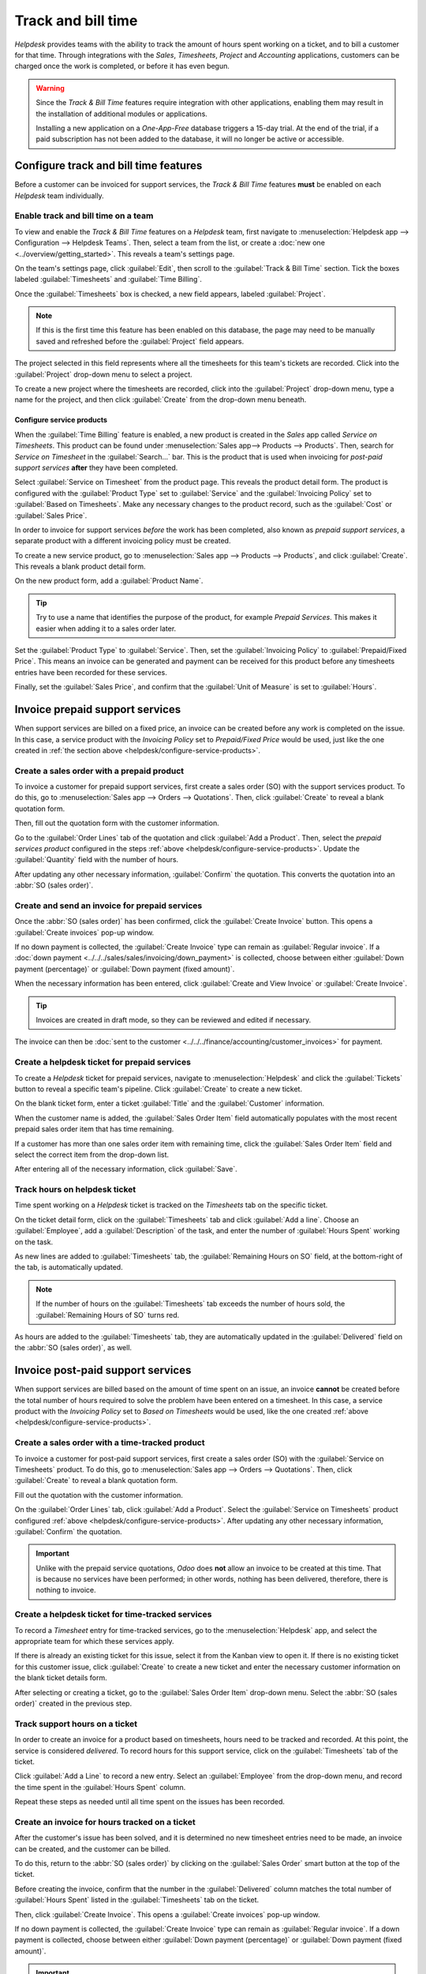 ===================
Track and bill time
===================

*Helpdesk* provides teams with the ability to track the amount of hours spent working on a ticket,
and to bill a customer for that time. Through integrations with the *Sales*, *Timesheets*, *Project*
and *Accounting* applications, customers can be charged once the work is completed, or before it has
even begun.

.. warning::
   Since the *Track & Bill Time* features require integration with other applications, enabling them
   may result in the installation of additional modules or applications.

   Installing a new application on a *One-App-Free* database triggers a 15-day trial. At the end of
   the trial, if a paid subscription has not been added to the database, it will no longer be active
   or accessible.

Configure track and bill time features
======================================

Before a customer can be invoiced for support services, the *Track & Bill Time* features **must** be
enabled on each *Helpdesk* team individually.

Enable track and bill time on a team
------------------------------------

To view and enable the *Track & Bill Time* features on a *Helpdesk* team, first navigate to
:menuselection:`Helpdesk app --> Configuration --> Helpdesk Teams`. Then, select a team from the
list, or create a :doc:`new one <../overview/getting_started>`. This reveals a team's settings page.

On the team's settings page, click :guilabel:`Edit`, then scroll to the :guilabel:`Track & Bill
Time` section. Tick the boxes labeled :guilabel:`Timesheets` and :guilabel:`Time Billing`.

Once the :guilabel:`Timesheets` box is checked, a new field appears, labeled :guilabel:`Project`.

.. note::
   If this is the first time this feature has been enabled on this database, the page may need to be
   manually saved and refreshed before the :guilabel:`Project` field appears.

The project selected in this field represents where all the timesheets for this team's tickets are
recorded. Click into the :guilabel:`Project` drop-down menu to select a project.

To create a new project where the timesheets are recorded, click into the :guilabel:`Project`
drop-down menu, type a name for the project, and then click :guilabel:`Create` from the drop-down
menu beneath.

.. image:: track_and_bill/track-bill-enable-settings.png
   :align: center
   :alt: The settings page of a Helpdesk team with the track and bill time settings enabled.

.. _helpdesk/configure-service-products:

Configure service products
~~~~~~~~~~~~~~~~~~~~~~~~~~

When the :guilabel:`Time Billing` feature is enabled, a new product is created in the *Sales* app
called *Service on Timesheets*. This product can be found under :menuselection:`Sales app-->
Products --> Products`. Then, search for `Service on Timesheet` in the :guilabel:`Search...` bar.
This is the product that is used when invoicing for *post-paid support services* **after** they have
been completed.

Select :guilabel:`Service on Timesheet` from the product page. This reveals the product detail
form. The product is configured with the :guilabel:`Product Type` set to :guilabel:`Service` and the
:guilabel:`Invoicing Policy` set to :guilabel:`Based on Timesheets`. Make any necessary changes to
the product record, such as the :guilabel:`Cost` or :guilabel:`Sales Price`.

.. image:: track_and_bill/track-bill-product-based-on-timesheets.png
   :align: center
   :alt: The Service on Timesheets product with emphasis on the invoicing policy field.

In order to invoice for support services *before* the work has been completed, also known as
*prepaid support services*, a separate product with a different invoicing policy must be created.

To create a new service product, go to :menuselection:`Sales app --> Products --> Products`, and
click :guilabel:`Create`. This reveals a blank product detail form.

On the new product form, add a :guilabel:`Product Name`.

.. tip::
   Try to use a name that identifies the purpose of the product, for example `Prepaid Services`.
   This makes it easier when adding it to a sales order later.

Set the :guilabel:`Product Type` to :guilabel:`Service`. Then, set the :guilabel:`Invoicing Policy`
to :guilabel:`Prepaid/Fixed Price`. This means an invoice can be generated and payment can be
received for this product before any timesheets entries have been recorded for these services.

.. image:: track_and_bill/track-bill-product-prepaid-fixed.png
   :align: center
   :alt: The Service on Timesheets product with emphasis on the invoicing policy field.

Finally, set the :guilabel:`Sales Price`, and confirm that the :guilabel:`Unit of Measure` is set to
:guilabel:`Hours`.

Invoice prepaid support services
================================

When support services are billed on a fixed price, an invoice can be created before any work is
completed on the issue. In this case, a service product with the *Invoicing Policy* set to
*Prepaid/Fixed Price* would be used, just like the one created in :ref:`the section above
<helpdesk/configure-service-products>`.

Create a sales order with a prepaid product
-------------------------------------------

To invoice a customer for prepaid support services, first create a sales order (SO) with the support
services product. To do this, go to :menuselection:`Sales app --> Orders --> Quotations`. Then,
click :guilabel:`Create` to reveal a blank quotation form.

Then, fill out the quotation form with the customer information.

Go to the :guilabel:`Order Lines` tab of the quotation and click :guilabel:`Add a Product`. Then,
select the *prepaid services product* configured in the steps :ref:`above
<helpdesk/configure-service-products>`. Update the :guilabel:`Quantity` field with the number of
hours.

After updating any other necessary information, :guilabel:`Confirm` the quotation. This converts the
quotation into an :abbr:`SO (sales order)`.

Create and send an invoice for prepaid services
-----------------------------------------------

Once the :abbr:`SO (sales order)` has been confirmed, click the :guilabel:`Create Invoice` button.
This opens a :guilabel:`Create invoices` pop-up window.

If no down payment is collected, the :guilabel:`Create Invoice` type can remain as
:guilabel:`Regular invoice`. If a :doc:`down payment <../../../sales/sales/invoicing/down_payment>`
is collected, choose between either :guilabel:`Down payment (percentage)` or :guilabel:`Down payment
(fixed amount)`.

When the necessary information has been entered, click :guilabel:`Create and View Invoice` or
:guilabel:`Create Invoice`.

.. tip::
   Invoices are created in draft mode, so they can be reviewed and edited if necessary.

The invoice can then be :doc:`sent to the customer <../../../finance/accounting/customer_invoices>`
for payment.

Create a helpdesk ticket for prepaid services
---------------------------------------------

To create a *Helpdesk* ticket for prepaid services, navigate to :menuselection:`Helpdesk` and click
the :guilabel:`Tickets` button to reveal a specific team's pipeline. Click :guilabel:`Create` to
create a new ticket.

On the blank ticket form, enter a ticket :guilabel:`Title` and the :guilabel:`Customer`
information.

When the customer name is added, the :guilabel:`Sales Order Item` field automatically populates with
the most recent prepaid sales order item that has time remaining.

If a customer has more than one sales order item with remaining time, click the :guilabel:`Sales
Order Item` field and select the correct item from the drop-down list.

After entering all of the necessary information, click :guilabel:`Save`.

Track hours on helpdesk ticket
------------------------------

Time spent working on a *Helpdesk* ticket is tracked on the *Timesheets* tab on the specific ticket.

On the ticket detail form, click on the :guilabel:`Timesheets` tab and click :guilabel:`Add a line`.
Choose an :guilabel:`Employee`, add a :guilabel:`Description` of the task, and enter the number of
:guilabel:`Hours Spent` working on the task.

As new lines are added to :guilabel:`Timesheets` tab, the :guilabel:`Remaining Hours on SO` field,
at the bottom-right of the tab, is automatically updated.

.. image:: track_and_bill/track-bill-remaining-hours-total.png
   :align: center
   :alt: The timesheets tab of a Helpdesk ticket keeping track of the number of hours remaining on a
       sales order.

.. note::
   If the number of hours on the :guilabel:`Timesheets` tab exceeds the number of hours sold, the
   :guilabel:`Remaining Hours of SO` turns red.

As hours are added to the :guilabel:`Timesheets` tab, they are automatically updated in the
:guilabel:`Delivered` field on the :abbr:`SO (sales order)`, as well.

Invoice post-paid support services
==================================

When support services are billed based on the amount of time spent on an issue, an invoice
**cannot** be created before the total number of hours required to solve the problem have been
entered on a timesheet. In this case, a service product with the *Invoicing Policy* set to *Based on
Timesheets* would be used, like the one created :ref:`above <helpdesk/configure-service-products>`.

Create a sales order with a time-tracked product
------------------------------------------------

To invoice a customer for post-paid support services, first create a sales order (SO) with the
:guilabel:`Service on Timesheets` product. To do this, go to :menuselection:`Sales app --> Orders
--> Quotations`. Then, click :guilabel:`Create` to reveal a blank quotation form.

Fill out the quotation with the customer information.

On the :guilabel:`Order Lines` tab, click :guilabel:`Add a Product`. Select the :guilabel:`Service
on Timesheets` product configured :ref:`above <helpdesk/configure-service-products>`. After updating
any other necessary information, :guilabel:`Confirm` the quotation.

.. important::
   Unlike with the prepaid service quotations, *Odoo* does **not** allow an invoice to be created at
   this time. That is because no services have been performed; in other words, nothing has been
   delivered, therefore, there is nothing to invoice.

Create a helpdesk ticket for time-tracked services
--------------------------------------------------

To record a *Timesheet* entry for time-tracked services, go to the :menuselection:`Helpdesk` app,
and select the appropriate team for which these services apply.

If there is already an existing ticket for this issue, select it from the Kanban view to open it. If
there is no existing ticket for this customer issue, click :guilabel:`Create` to create a new ticket
and enter the necessary customer information on the blank ticket details form.

After selecting or creating a ticket, go to the :guilabel:`Sales Order Item` drop-down menu. Select
the :abbr:`SO (sales order)` created in the previous step.

Track support hours on a ticket
-------------------------------

In order to create an invoice for a product based on timesheets, hours need to be tracked and
recorded. At this point, the service is considered *delivered*. To record hours for this support
service, click on the :guilabel:`Timesheets` tab of the ticket.

Click :guilabel:`Add a Line` to record a new entry. Select an :guilabel:`Employee` from the
drop-down menu, and record the time spent in the :guilabel:`Hours Spent` column.

Repeat these steps as needed until all time spent on the issues has been recorded.

Create an invoice for hours tracked on a ticket
-----------------------------------------------

After the customer's issue has been solved, and it is determined no new timesheet entries need to be
made, an invoice can be created, and the customer can be billed.

To do this, return to the :abbr:`SO (sales order)` by clicking on the :guilabel:`Sales Order` smart
button at the top of the ticket.

Before creating the invoice, confirm that the number in the :guilabel:`Delivered` column matches the
total number of :guilabel:`Hours Spent` listed in the :guilabel:`Timesheets` tab on the ticket.

Then, click :guilabel:`Create Invoice`. This opens a :guilabel:`Create invoices` pop-up window.

If no down payment is collected, the :guilabel:`Create Invoice` type can remain as
:guilabel:`Regular invoice`. If a down payment is collected, choose between either :guilabel:`Down
payment (percentage)` or :guilabel:`Down payment (fixed amount)`.

.. important::
   Use the :guilabel:`Timesheets Period` field if this invoice should **only** include timesheets
   from a certain time period. If this field is left blank, **all** applicable timesheets that have
   not yet been invoiced will be included.

When the necessary information has been entered, click :guilabel:`Create and View Invoice` or
:guilabel:`Create Invoice`. The invoice can then be :doc:`sent to the customer
<../../../finance/accounting/customer_invoices>` for payment.

.. seealso::
   - :doc:`../../../inventory_and_mrp/inventory/management/products/uom`
   - :doc:`../../../sales/sales/invoicing/down_payment`
